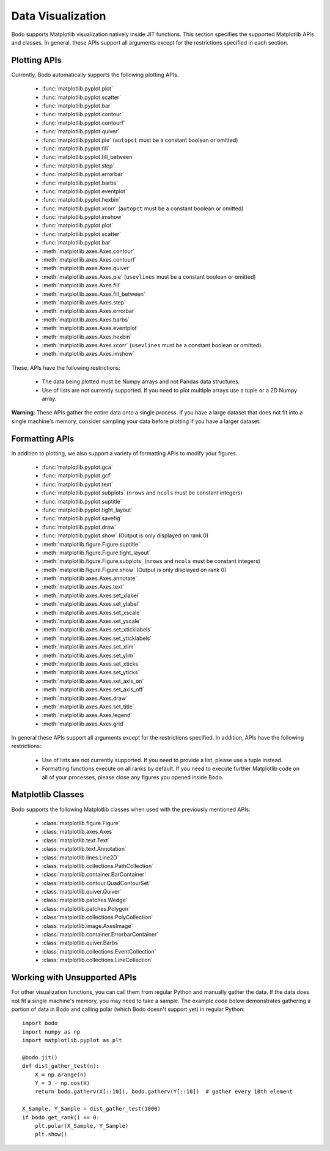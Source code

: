 .. _data_visualization:

Data Visualization
------------------
Bodo supports Matplotlib visualization natively inside JIT functions.
This section specifies the supported Matplotlib APIs and classes.
In general, these APIs support all arguments except for the restrictions specified in each section.

Plotting APIs
~~~~~~~~~~~~~

Currently, Bodo automatically supports the following plotting APIs.

  * :func:`matplotlib.pyplot.plot`
  * :func:`matplotlib.pyplot.scatter`
  * :func:`matplotlib.pyplot.bar`
  * :func:`matplotlib.pyplot.contour`
  * :func:`matplotlib.pyplot.contourf`
  * :func:`matplotlib.pyplot.quiver`
  * :func:`matplotlib.pyplot.pie` (``autopct`` must be a constant boolean or omitted)
  * :func:`matplotlib.pyplot.fill`
  * :func:`matplotlib.pyplot.fill_between`
  * :func:`matplotlib.pyplot.step`
  * :func:`matplotlib.pyplot.errorbar`
  * :func:`matplotlib.pyplot.barbs`
  * :func:`matplotlib.pyplot.eventplot`
  * :func:`matplotlib.pyplot.hexbin`
  * :func:`matplotlib.pyplot.xcorr` (``autopct`` must be a constant boolean or omitted)
  * :func:`matplotlib.pyplot.imshow`
  * :func:`matplotlib.pyplot.plot`
  * :func:`matplotlib.pyplot.scatter`
  * :func:`matplotlib.pyplot.bar`
  * :meth:`matplotlib.axes.Axes.contour`
  * :meth:`matplotlib.axes.Axes.contourf`
  * :meth:`matplotlib.axes.Axes.quiver`
  * :meth:`matplotlib.axes.Axes.pie` (``usevlines`` must be a constant boolean or omitted)
  * :meth:`matplotlib.axes.Axes.fill`
  * :meth:`matplotlib.axes.Axes.fill_between`
  * :meth:`matplotlib.axes.Axes.step`
  * :meth:`matplotlib.axes.Axes.errorbar`
  * :meth:`matplotlib.axes.Axes.barbs`
  * :meth:`matplotlib.axes.Axes.eventplot`
  * :meth:`matplotlib.axes.Axes.hexbin`
  * :meth:`matplotlib.axes.Axes.xcorr` (``usevlines`` must be a constant boolean or omitted)
  * :meth:`matplotlib.axes.Axes.imshow`


These, APIs have the following restrictions:

  * The data being plotted must be Numpy arrays and not Pandas data structures.
  * Use of lists are not currently supported. If you need to plot multiple arrays
    use a tuple or a 2D Numpy array.

**Warning**: These APIs gather the entire data onto a single process. If you have a large dataset that does not fit into a single machine's memory,
consider sampling your data before plotting if you have a larger dataset.

Formatting APIs
~~~~~~~~~~~~~~~
In addition to plotting, we also support a variety of formatting APIs to modify your figures.

  * :func:`matplotlib.pyplot.gca`
  * :func:`matplotlib.pyplot.gcf`
  * :func:`matplotlib.pyplot.text`
  * :func:`matplotlib.pyplot.subplots` (``nrows`` and ``ncols`` must be constant integers)
  * :func:`matplotlib.pyplot.suptitle`
  * :func:`matplotlib.pyplot.tight_layout`
  * :func:`matplotlib.pyplot.savefig`
  * :func:`matplotlib.pyplot.draw`
  * :func:`matplotlib.pyplot.show` (Output is only displayed on rank 0)
  * :meth:`matplotlib.figure.Figure.suptitle`
  * :meth:`matplotlib.figure.Figure.tight_layout`
  * :meth:`matplotlib.figure.Figure.subplots` (``nrows`` and ``ncols`` must be constant integers)
  * :meth:`matplotlib.figure.Figure.show` (Output is only displayed on rank 0)
  * :meth:`matplotlib.axes.Axes.annotate`
  * :meth:`matplotlib.axes.Axes.text`
  * :meth:`matplotlib.axes.Axes.set_xlabel`
  * :meth:`matplotlib.axes.Axes.set_ylabel`
  * :meth:`matplotlib.axes.Axes.set_xscale`
  * :meth:`matplotlib.axes.Axes.set_yscale`
  * :meth:`matplotlib.axes.Axes.set_xticklabels`
  * :meth:`matplotlib.axes.Axes.set_yticklabels`
  * :meth:`matplotlib.axes.Axes.set_xlim`
  * :meth:`matplotlib.axes.Axes.set_ylim`
  * :meth:`matplotlib.axes.Axes.set_xticks`
  * :meth:`matplotlib.axes.Axes.set_yticks`
  * :meth:`matplotlib.axes.Axes.set_axis_on`
  * :meth:`matplotlib.axes.Axes.set_axis_off`
  * :meth:`matplotlib.axes.Axes.draw`
  * :meth:`matplotlib.axes.Axes.set_title`
  * :meth:`matplotlib.axes.Axes.legend`
  * :meth:`matplotlib.axes.Axes.grid`




In general these APIs support all arguments except for the restrictions specified.
In addition, APIs have the following restrictions:

    * Use of lists are not currently supported. If you need to provide a list, please use a tuple
      instead.
    * Formatting functions execute on all ranks by default. If you need to execute further Matplotlib
      code on all of your processes, please close any figures you opened inside Bodo.


.. _matplotlib_classes:

Matplotlib Classes
~~~~~~~~~~~~~~~~~~
Bodo supports the following Matplotlib classes when used with
the previously mentioned APIs:

  * :class:`matplotlib.figure.Figure`
  * :class:`matplotlib.axes.Axes`
  * :class:`matplotlib.text.Text`
  * :class:`matplotlib.text.Annotation`
  * :class:`matplotlib.lines.Line2D`
  * :class:`matplotlib.collections.PathCollection`
  * :class:`matplotlib.container.BarContainer`
  * :class:`matplotlib.contour.QuadContourSet`
  * :class:`matplotlib.quiver.Quiver`
  * :class:`matplotlib.patches.Wedge`
  * :class:`matplotlib.patches.Polygon`
  * :class:`matplotlib.collections.PolyCollection`
  * :class:`matplotlib.image.AxesImage`
  * :class:`matplotlib.container.ErrorbarContainer`
  * :class:`matplotlib.quiver.Barbs`
  * :class:`matplotlib.collections.EventCollection`
  * :class:`matplotlib.collections.LineCollection`


Working with Unsupported APIs
~~~~~~~~~~~~~~~~~~~~~~~~~~~~~

For other visualization functions, you can call them from regular Python and manually gather the data.
If the data does not fit a single machine's memory, you may need to take a sample. The example code below demonstrates
gathering a portion of data in Bodo and calling polar (which Bodo doesn't support yet)
in regular Python::

    import bodo
    import numpy as np
    import matplotlib.pyplot as plt

    @bodo.jit()
    def dist_gather_test(n):
        X = np.arange(n)
        Y = 3 - np.cos(X)
        return bodo.gatherv(X[::10]), bodo.gatherv(Y[::10])  # gather every 10th element

    X_Sample, Y_Sample = dist_gather_test(1000)
    if bodo.get_rank() == 0:
        plt.polar(X_Sample, Y_Sample)
        plt.show()
